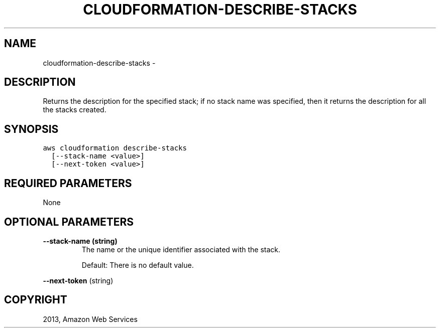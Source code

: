 .TH "CLOUDFORMATION-DESCRIBE-STACKS" "1" "March 09, 2013" "0.8" "aws-cli"
.SH NAME
cloudformation-describe-stacks \- 
.
.nr rst2man-indent-level 0
.
.de1 rstReportMargin
\\$1 \\n[an-margin]
level \\n[rst2man-indent-level]
level margin: \\n[rst2man-indent\\n[rst2man-indent-level]]
-
\\n[rst2man-indent0]
\\n[rst2man-indent1]
\\n[rst2man-indent2]
..
.de1 INDENT
.\" .rstReportMargin pre:
. RS \\$1
. nr rst2man-indent\\n[rst2man-indent-level] \\n[an-margin]
. nr rst2man-indent-level +1
.\" .rstReportMargin post:
..
.de UNINDENT
. RE
.\" indent \\n[an-margin]
.\" old: \\n[rst2man-indent\\n[rst2man-indent-level]]
.nr rst2man-indent-level -1
.\" new: \\n[rst2man-indent\\n[rst2man-indent-level]]
.in \\n[rst2man-indent\\n[rst2man-indent-level]]u
..
.\" Man page generated from reStructuredText.
.
.SH DESCRIPTION
.sp
Returns the description for the specified stack; if no stack name was specified,
then it returns the description for all the stacks created.
.SH SYNOPSIS
.sp
.nf
.ft C
aws cloudformation describe\-stacks
  [\-\-stack\-name <value>]
  [\-\-next\-token <value>]
.ft P
.fi
.SH REQUIRED PARAMETERS
.sp
None
.SH OPTIONAL PARAMETERS
.INDENT 0.0
.TP
.B \fB\-\-stack\-name\fP  (string)
The name or the unique identifier associated with the stack.
.sp
Default: There is no default value.
.UNINDENT
.sp
\fB\-\-next\-token\fP  (string)
.SH COPYRIGHT
2013, Amazon Web Services
.\" Generated by docutils manpage writer.
.
